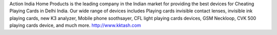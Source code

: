 Action India Home Products is the leading company in the Indian market for providing the best devices for Cheating Playing Cards in Delhi India. Our wide range of devices includes Playing cards invisible contact lenses, invisible ink playing cards, new K3 analyzer, Mobile phone soothsayer, CFL light playing cards devices, GSM Neckloop, CVK 500 playing cards device, and much more.
http://www.kktash.com